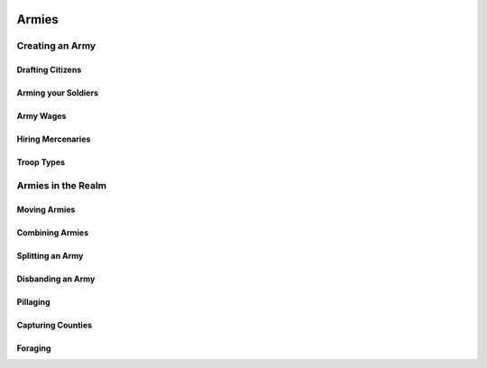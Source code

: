  .. _armies:

******
Armies
******


Creating an Army
================


Drafting Citizens
-----------------


Arming your Soldiers
--------------------


Army Wages
----------


Hiring Mercenaries
------------------


Troop Types
-----------



Armies in the Realm
===================


Moving Armies 
-------------



Combining Armies
----------------


Splitting an Army
-----------------


Disbanding an Army
------------------


Pillaging
---------



Capturing Counties
------------------


Foraging
--------
